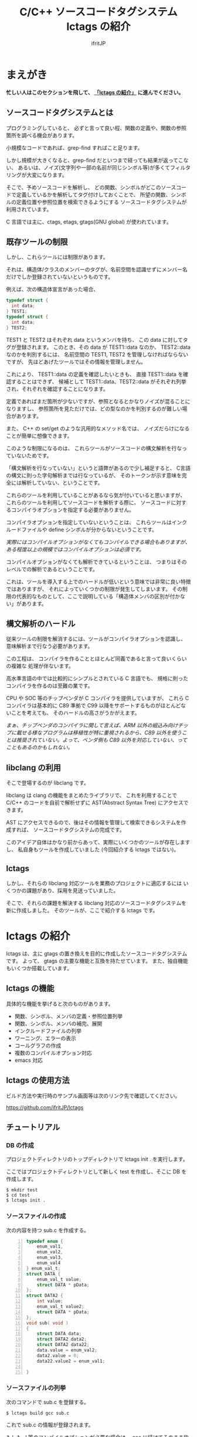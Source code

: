# -*- coding:utf-8 -*-
#+AUTHOR: ifritJP
#+STARTUP: nofold

#+TITLE: C/C++ ソースコードタグシステム lctags の紹介

* まえがき

*忙しい人はこのセクションを飛して、 [[#lctags][「lctags の紹介」]] に進んでください。*


** ソースコードタグシステムとは

プログラミングしていると、
必ずと言って良い程、関数の定義や、関数の参照箇所を調べる機会があります。

小規模なコードであれば、grep-find すればこと足ります。

しかし規模が大きくなると、grep-find だといつまで経っても結果が返ってこない、
あるいは、ノイズ(文字列や一部の名前が同じシンボル等)が多くてフィルタリングが大変になります。

そこで、予めソースコードを解析し、
どの関数、シンボルがどこのソースコードで定義しているかを解析してタグ付けしておくことで、
所望の関数、シンボルの定義位置や参照位置を検索できるようにする
ソースコードタグシステムが利用されています。

C 言語では主に、ctags, etags, gtags(GNU global) が使われています。

** 既存ツールの制限

しかし、これらツールには制限があります。

それは、構造体/クラスのメンバーのタグが、名前空間を認識せずにメンバー名だけでしか登録されていないというものです。

例えば、次の構造体宣言があった場合、

#+BEGIN_SRC C
typedef struct {
  int data;
} TEST1;
typedef struct {
  int data;
} TEST2;
#+END_SRC

TEST1 と TEST2 はそれぞれ data というメンバを持ち、
この data に対してタグが登録されます。
このとき、その data が TEST1::data なのか、 TEST2::data なのかを判別するには、
名前空間の TEST1, TEST2 を管理しなければならないですが、
先ほどあげたツールではその情報を管理しません。

これにより、 TEST1::data の定義を確認したいときも、
直接 TEST1::data を確認することはできず、
候補として TEST1::data、TEST2::data がそれぞれ列挙され、それぞれを確認することになります。

定義であればまだ箇所が少ないですが、参照となるとかなりノイズが混ることになりますし、
参照箇所を見ただけでは、どの型なのかを判別するのが難しい場合があります。

また、 C++ の set/get のような汎用的なメソッド名では、
ノイズだらけになることが簡単に想像できます。

このような制限になるのは、
これらツールがソースコードの構文解析を行なっていないためです。

「構文解析を行なっていない」というと語弊があるので少し補足すると、
C言語の構文に則った字句解析までは行なっているが、
そのトークンが示す意味を完全には解析していない、ということです。

これらのツールを利用していることがあるなら気が付いていると思いますが、
これらのツールを利用してソースコードを解析する際に、
ソースコードに対するコンパイラオプションを指定する必要がありません。

コンパイラオプションを指定していないということは、
これらツールはインクルードファイルや define シンボルが分からないということです。

/実際にはコンパイルオプションがなくてもコンパイルできる場合もありますが、ある程度以上の規模ではコンパイルオプションは必須です。/

コンパイルオプションがなくても解析できているということは、
つまりはそのレベルでの解析であるということです。

これは、ツールを導入する上でのハードルが低いという意味では非常に良い特徴ではありますが、
それによっていくつかの制限が発生してしまいます。
その制限の代表的なものとして、ここで説明している「構造体メンバの区別が付かない」があります。

** 構文解析のハードル

従来ツールの制限を解消するには、ツールがコンパイラオプションを認識し、
意味解析まで行なう必要があります。

この工程は、
コンパイラを作ることとほとんど同義であると言って良いくらいの複雑な
処理が伴ないます。

高水準言語の中では比較的にシンプルとされている C 言語でも、
規格に則ったコンパイラを作るのは至難の業です。

CPU や SOC 等のチップベンダが C コンパイラを提供していますが、
これら C コンパイラは基本的に C89 準拠で
C99 以降をサポートするものがほとんどないことを考えても、
そのハードルの高さがうかがえます。

/まぁ、チップベンダのコンパイラに関して言えば、ARM 以外の組込み向けチップに載せる様なプログラムは移植性が特に重視されるから、C89 以外を使うことは推奨されていない。よって、ベンダ側も C89 以外を対応していない、ってこともあるのかもしれない。/

** libclang の利用

そこで登場するのが libclang です。

libclang は clang の機能をまとめたライブラリで、
これを利用することで C/C++ のコードを自前で解析せずに AST(Abstract Syntax Tree) にアクセスできます。

AST にアクセスできるので、後はその情報を管理して検索できるシステムを作成すれば、
ソースコードタグシステムの完成です。

このアイデア自体はかなり前からあって、実際にいくつかのツールが存在しますし、
私自身もツールを作成していました (今回紹介する lctags ではない)。

** lctags 

しかし、それらの libclang 対応ツールを業務のプロジェクトに適応するには
いくつかの課題があり、採用を見送っていました。

そこで、それらの課題を解決する libclang 対応のソースコードタグシステムを新に作成しました。
そのツールが、ここで紹介する lctags です。

* lctags の紹介
  :PROPERTIES:
  :CUSTOM_ID: lctags
  :END:

lctags は、主に gtags の置き換えを目的に作成したソースコードタグシステムです。
よって、 gtags の主要な機能と互換を持たせています。
また、独自機能もいくつか搭載しています。


** lctags の機能

具体的な機能を挙げると次のものがあります。

- 関数、シンボル、メンバの定義・参照位置列挙
- 関数、シンボル、メンバの補完、展開
- インクルードファイルの列挙
- ワーニング、エラーの表示
- コールグラフの作成
- 複数のコンパイルオプション対応
- emacs 対応

** lctags の使用方法

ビルド方法や実行時のサンプル画面等は次のリンク先で確認してください。

[[https://github.com/ifritJP/lctags]]

** チュートリアル

*** DB の作成

プロジェクトディレクトリのトップディレクトリで lctags init . を実行します。

ここではプロジェクトディレクトリとして新しく test を作成し、そこに DB を作成します。

#+BEGIN_SRC TXT
$ mkdir test
$ cd test
$ lctags init .
#+END_SRC

*** ソースファイルの作成
 
次の内容を持つ sub.c を作成する。

#+BEGIN_SRC C -n
typedef enum {
    enum_val1,
    enum_val2,
    enum_val3,
    enum_val4
} enum_val_t;
struct DATA {
    enum_val_t value;
    struct DATA * pData;
};
struct DATA2 {
    int value;
    enum_val_t value2;
    struct DATA * pData;
};
void sub( void )
{
    struct DATA data;
    struct DATA2 data2;
    struct DATA2 data22;
    data.value = enum_val2;
    data2.value = 0;
    data22.value2 = enum_val1;

}
#+END_SRC

*** ソースファイルの列挙

次のコマンドで sub.c を登録する。

#+BEGIN_SRC TXT
$ lctags build gcc sub.c
#+END_SRC

これで sub.c の情報が登録されます。

もしも -I 等のコンパイルオプションが必要な場合は、 gcc に続けてそのまま指定します。

*** シンボル定義位置の列挙

次のコマンドで DATA の定義場所をリストします。

#+BEGIN_SRC TXT
$ lctags -x DATA
DATA                7 ./sub.c          struct DATA {
#+END_SRC

emacs の場合、M-t DATA で定義場所にジャンプします。

*** シンボル参照位置の列挙  

次のコマンドで value の参照場所をリストします。

#+BEGIN_SRC TXT
$ lctags -xr value
value              21 ./sub.c              data.value = enum_val2;
value              22 ./sub.c              data2.value = 0;
#+END_SRC

emacs の場合、M-r value で参照場所をリストします。

この場合、 DATA::value, DATA2::value の両方をリストします。

*** 完全限定名シンボル定義位置の列挙
  
次のコマンドで DATA::value の定義場所をリストします。

#+BEGIN_SRC TXT
$ lctags -x ::@struct::DATA::value
::@struct::DATA::value    8 ./sub.c              enum_val_t value;
#+END_SRC

上記結果を見ると、DATA2::value が除外されていることが分かります。

emacs の場合、21 行目の ~data.value = enum_val2;~ の value の箇所にカーソルを合せて、
C-u M-t で定義場所にジャンプします。

*** 完全限定名シンボル参照位置の列挙

次のコマンドで DATA2::value の参照場所をリストします。

#+BEGIN_SRC TXT
$ lctags -xr ::@struct::DATA2::value
::@struct::DATA2::value   22 ./sub.c              data2.value = 0;
#+END_SRC

上記結果を見ると、DATA::value が除外されていることが分かります。


emacs の場合、12 行目の int value; の value の箇所にカーソルを合せて、
C-u M-r で参照場所にジャンプします。

*** メンバ補完, 展開
  
emacs で 24 行目に次を追記し、

#+BEGIN_SRC TXT
data2.
#+END_SRC

. の後で C-c C-/ を入力すると、value, value2, pData をリストします。

pData にカーソルを移動し C-M-f を入力すると pData が展開され、
さらに pData のメンバ補完状態になります。

この状態で C-M-b を入力すると pData の展開が戻ります。

メンバをリスト表示している状態で C-SPC を入力すると、メンバがマークされます。
メンバを複数マークして RET すると、マークしたメンバーが展開されます。

*** enum 補完
  
21 行目の ~data.value = enum_val2;~ の ~enum_val2~ の位置にカーソルを移動し、
C-c C-x を入力すると、 ~enum_val_t~ の enum 値補完になります。

#+BEGIN_SRC TXT
(E) enum_val1 => 0 <::@enum::<enum_enum_val_t>>
(E) enum_val2 => 1 <::@enum::<enum_enum_val_t>>
(E) enum_val3 => 2 <::@enum::<enum_enum_val_t>>
(E) enum_val4 => 3 <::@enum::<enum_enum_val_t>>
#+END_SRC

このとき、リストには enum 値の数値も表示されます。

ここで別の値を選択すると、 ~enum_val2~ が選択した enum 値に置き換わります。

また、 ~data.value = enum_val2;~ の ~enum_val2;~ の部分を削除し、
= の直後にカーソルを合せて C-c C-/ を入力すると、
~enum_val_t~ の値補完になります。

*** 構文エラーチェック

22 行目の data2.value = 0; を data2.val = 0; に編集し C-c C-f を入力すると、
構文チェックされ次のエラー内容を示すバッファが開きます。

#+BEGIN_SRC TXT
sub.c:22: error: no member named 'val' in 'struct DATA2'
#+END_SRC

このバッファ内の行に移動して RET すると、そのエラー箇所に飛びます。

変更を元に戻して C-c C-f を入力すると、ミニバッファに次のメッセージが表示されます。

#+BEGIN_SRC TXT
none diagnostics message
#+END_SRC

*** snippet

解析した情報をもとに、 snippet を展開します。
     
**** メンバダンプ
  
sub() 内の空いている行に data2 を入力し、 C-c l を入力するとメニューが開きます。
この状態で G (大文字) を入力し、さらに m を入力します。
すると mini-buffer に log function?: printf( が表示されます。
ここでそのまま ENTER すると、 次の data2 のメンバを出力する printf が生成されます。

#+BEGIN_SRC c
    printf( "data22.value = %p\n", data22.value );
    printf( "data22.value2 = %p\n", data22.value2 );
    printf( "data22.pData = %p\n", data22.pData );
#+END_SRC

なお、書式は全て %p として出力します。

**** enum 文字列変換
  
sub() 内の空いている行に ~enum_val_t~ を入力し、 C-c l を入力するとメニューが開きます。
この状態で G (大文字) を入力し、さらに e を入力します。
すると、次の ~enum_val_t~ の enum 値を文字列変換する switch 文が出力されます。

#+BEGIN_SRC c
    switch (enum_val2) {
    case enum_val1:
        return "enum_val1";
    case enum_val2:
        return "enum_val2";
    case enum_val3:
        return "enum_val3";
    case enum_val4:
        return "enum_val4";
    default:
        return NULL;
    }
#+END_SRC


** lctags の制限事項

+ lctags は libclang を利用しているので C/C++ のソースコードを解析することができます。
  しかし、私自身が C++ をあまり利用していないため C++ での動作検証がほとんど出来ていません。
+ DB サイズは gtags と比べると 2 倍以上の大きさになります。
  これによりストレージの容量を消費するのはもちろん、シンボルの検索などで利用するメモリ量も増加します。
+ 解析は高速性を重視して journal mode を memory に設定しています。
  これにより、メモリを多めに消費します。
  とはいえ、 高々 1 プロセス 100M 程度なので、いまどきの PC であれば然程影響はないと思います。


* lctags の内部情報

*以降はユーザ向け情報でなはく、内部の技術情報なので興味のある方だけ参考程度にどうぞ*

** ツール構成

lctags は次のソフトウェアを利用しています。

+ lua, lua-dev
+ libclang-dev
+ luasqlite3
+ openssl

lctags は Lua で作成しています。

Lua を選択した理由は、次の通りです。

- コンパイル型ではなく、スクリプト型で気軽に開発したかった。
- 以前、他の言語で libclang を bind してツールを作成したことがあるが、
  良い結果を得られなかった経験があり、
  何か不具合があった時に深いレベルまで追える知識のある言語である必要があった。
  - libclang の公式 binding が利用できる python でソースコードタグシステムを実装したことがあるが、
    実行速度に難があった。
  - オープンソースの java 版 binding を利用したことがあるが、原因不明な不具合に悩まされた。
  - lua は binding の IF が非常にシンプルで、問題があっても追い易い。
- スクリプト言語でありながら、実行速度もそこそこ出る。
- JIT 版もあるので、実行速度に問題があればそれを利用できる。
- クロージャ等のいまどきのプログラムに必須の技術をサポートしている。
- 構成ファイルが最小限。
- セットアップが簡単。 
  - パッケージ管理が優秀、という意味ではなく、基本的にファイルコピーだけで動かせるという意味。


   
** DB Table の設計

解析結果は SQLite で管理しています。

DB Table は、次の構成になっています。

なお、 DB Table は出来るだけ構成を維持するつもりですが、
機能追加等で変更することがあります。

#+BEGIN_SRC TXT
CREATE TABLE namespace ( id INTEGER PRIMARY KEY, snameId INTEGER, parentId INTEGER, digest CHAR(32), name VARCHAR UNIQUE COLLATE binary, otherName VARCHAR COLLATE binary, virtual INTEGER);
CREATE TABLE simpleName ( id INTEGER PRIMARY KEY, name VARCHAR UNIQUE COLLATE binary);
CREATE TABLE filePath ( id INTEGER PRIMARY KEY, path VARCHAR UNIQUE COLLATE binary, incFlag INTEGER, digest CHAR(32), currentDir VARCHAR COLLATE binary, invalidSkip INTEGER);
CREATE TABLE targetInfo ( fileId INTEGER, target VARCHAR COLLATE binary, compOp VARCHAR COLLATE binary, hasPch INTEGER, updateTime INTEGER, PRIMARY KEY ( fileId, target, compOp ) );
CREATE TABLE symbolDecl ( nsId INTEGER, snameId INTEGER, parentId INTEGER, type INTEGER, fileId INTEGER, line INTEGER, column INTEGER, endLine INTEGER, endColumn INTEGER, charSize INTEGER, comment VARCHAR COLLATE binary, hasBodyFlag INTEGER, PRIMARY KEY( nsId, fileId, line ) );
CREATE TABLE symbolRef ( nsId INTEGER, snameId INTEGER, fileId INTEGER, line INTEGER, column INTEGER, endLine INTEGER, endColumn INTEGER, charSize INTEGER, belongNsId INTEGER, PRIMARY KEY( nsId, fileId, line, column ) );
CREATE TABLE funcCall ( nsId INTEGER, snameId INTEGER, belongNsId INTEGER, fileId INTEGER, line INTEGER, column INTEGER, endLine INTEGER, endColumn INTEGER, charSize INTEGER, PRIMARY KEY( nsId, belongNsId ) );
CREATE TABLE incRef ( id INTEGER, baseFileId INTEGER, line INTEGER );
CREATE TABLE incCache ( id INTEGER, baseFileId INTEGER, incFlag INTEGER, PRIMARY KEY( id, baseFileId ) );
CREATE TABLE tokenDigest ( fileId INTEGER, digest CHAR(32), PRIMARY KEY( fileId, digest ) );
CREATE TABLE preproDigest ( fileId INTEGER, nsId INTEGER, digest CHAR(32), PRIMARY KEY( fileId, nsId, digest ) );
CREATE TABLE etc ( keyName VARCHAR UNIQUE COLLATE binary PRIMARY KEY, val VARCHAR);
#+END_SRC

- namespace 
  - 名前空間を管理する。
- simpleName
  - 名前を管理する。
  - namespace は完全限定名で管理するのに対し、 simpleName は名前空間を除いた単純名を管理します。
- filePath
  - ファイルのパスを管理する。
- targetInfo
  - コンパイルオプションを管理する。
- symbolDecl
  - シンボルの定義位置を管理する。
- symbolRef
  - シンボルの参照位置を管理する。
- funcCall
  - 関数コール位置を管理する。
- incRef
  - インクルードの参照関係を管理する。
- incCache
  - インクルードの参照関係をメモ化管理する。
- tokenDigest
  - ファイルの解析結果の digest を管理する。
- preproDigest
  - ファイルのプリプロセス解析結果の digest を管理する。
- etc
  - バージョン情報等のメタ情報を管理する。
    
Table は、パフォーマンスを優先して、あまり正規化していません。

lctags で作成した DB は、lctags を通さずに直接 SQLite でアクセスすることも可能です。

** 設計方針

一般的な話だと思いますが、特に次のことを気をつけて設計しています。

  *『SQL に依存しないように DB アクセス処理をカプセル化する。』*

手軽さから SQLite を採用していますが、
パフォーマンス次第では別の SQL DB や NoSQL に置き換える必要があると考えているので、
データアクセスは SQL に依存しない形にカプセル化しています。
また、使用する SQL のクエリも単純なものに限定しています。

DB アクセスは 2 つのソースでカプセル化しています。

- DBAccess.lua
- DBCtrl.lua  
  
DBAccess.lua は SQLite をカプセル化し、DBCtrl.lua は SQL をカプセル化しています。

ただし、いくつかこの方針から外れてしまっている箇所もあります。

なお DBCtrl.lua については、
規模が大きくなってしまっているため将来的にモジュールを分割したいと思っています。

** ソース構成

lctags のソース構成について説明します。

ツールに何か不具合がある場合、
大抵は Analyzer.lua, DBCtrl.lua, Complete.lua にあります。
    
*** Lua     

- lctags.lua
  - メインソース
  - コマンドライン解析の結果を受け、各種処理に振り分ける
- Option.lua
  - コマンドライン解析
- Analyzer.lua
  - AST 解析
- DBCtrl.lua
  - DB 制御
- DBAccess.lua
  - SQLite 制御
- Complete.lua
  - 補完制御
- Make.lua
  - ビルド制御
- Util.lua
  - 汎用処理
- Query.lua
  - DB 問い合わせ
- OutputCtrl.lua
  - DB 問い合わせ結果出力制御
- StatusServer.lua
  - 解析ステータスサーバ
- TermCtrl.lua
  - ターミナル制御
- config.lua
  - lctags.cnf のサンプル
- gcc.lua
  - gcc 用の conf
- Json.lua
  - JSON enc/dec
- LogCtrl.lua
  - ログ出力
- StackCalc.lua
  - スタック使用量解析(開発中)
- DynamicCall.lua
  - 動的呼び出し解析(開発中)

*** emacs lisp
  
- lctags.el
  - メインソース
- lctags-dispatch.el
  - コマンドメニュー
- lctags-helm.el
  - helm 用
- lctags-anything.el
  - anything 用

** テスト

テストは次のコマンドで実行できます。

#+BEGIN_SRC C
$ make test
#+END_SRC

